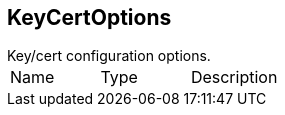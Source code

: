 == KeyCertOptions

++++
 Key/cert configuration options.
++++

|===
|Name | Type | Description
|===
